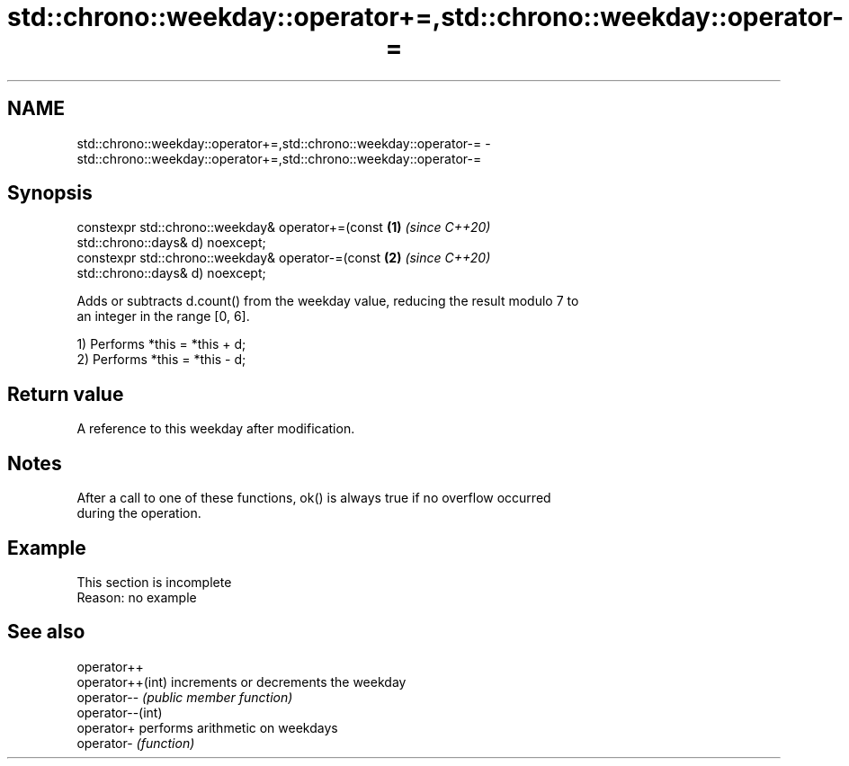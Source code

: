 .TH std::chrono::weekday::operator+=,std::chrono::weekday::operator-= 3 "2019.08.27" "http://cppreference.com" "C++ Standard Libary"
.SH NAME
std::chrono::weekday::operator+=,std::chrono::weekday::operator-= \- std::chrono::weekday::operator+=,std::chrono::weekday::operator-=

.SH Synopsis
   constexpr std::chrono::weekday& operator+=(const                   \fB(1)\fP \fI(since C++20)\fP
   std::chrono::days& d) noexcept;
   constexpr std::chrono::weekday& operator-=(const                   \fB(2)\fP \fI(since C++20)\fP
   std::chrono::days& d) noexcept;

   Adds or subtracts d.count() from the weekday value, reducing the result modulo 7 to
   an integer in the range [0, 6].

   1) Performs *this = *this + d;
   2) Performs *this = *this - d;

.SH Return value

   A reference to this weekday after modification.

.SH Notes

   After a call to one of these functions, ok() is always true if no overflow occurred
   during the operation.

.SH Example

    This section is incomplete
    Reason: no example

.SH See also

   operator++
   operator++(int) increments or decrements the weekday
   operator--      \fI(public member function)\fP
   operator--(int)
   operator+       performs arithmetic on weekdays
   operator-       \fI(function)\fP
